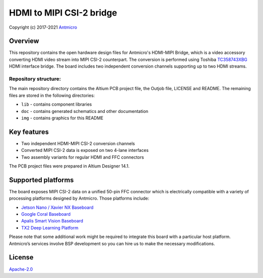 =========================
HDMI to MIPI CSI-2 bridge
=========================

Copyright (c) 2017-2021 `Antmicro <https://www.antmicro.com>`_

.. image:: img/hdmi-mipi-bridge.jpg
   :scale: 40%

Overview
========

This repository contains the open hardware design files for Antmicro's HDMI-MIPI Bridge, which is a video accessory converting HDMI video stream into MIPI CSI-2 counterpart. The conversion is performed using Toshiba `TC358743XBG <https://toshiba.semicon-storage.com/ap-en/semiconductor/product/interface-bridge-ics-for-mobile-peripheral-devices/hdmir-interface-bridge-ics/detail.TC358743XBG.html>`_ HDMI interface bridge.
The board includes two independent conversion channels supporting up to two HDMI streams.

Repository structure:
---------------------

The main repository directory contains the Altium PCB project file, the Outjob file, LICENSE and README.
The remaining files are stored in the following directories:

* ``lib`` - contains component libraries
* ``doc`` - contains generated schematics and other documentation
* ``img`` - contains graphics for this README

Key features
============

* Two independent HDMI-MIPI CSI-2 conversion channels
* Converted MIPI CSI-2 data is exposed on two 4-lane interfaces
* Two assembly variants for regular HDMI and FFC connectors

The PCB project files were prepared in Altium Designer 14.1.

Supported platforms
===================

The board exposes MIPI CSI-2 data on a unified 50-pin FFC connector which is electrically compatible with a variety of processing platforms designed by Antmicro.
Those platforms include: 

* `Jetson Nano / Xavier NX Baseboard <https://github.com/antmicro/jetson-nano-baseboard>`_
* `Google Coral Baseboard <https://github.com/antmicro/google-coral-baseboard>`_
* `Apalis Smart Vision Baseboard <https://github.com/antmicro/apalis-smart-vision-baseboard>`_
* `TX2 Deep Learning Platform <https://github.com/antmicro/jetson-tx2-deep-learning-platform>`_

Please note that some additional work might be required to integrate this board with a particular host platform.
Antmicro’s services involve BSP development so you can hire us to make the necessary modifications.

License
=======

`Apache-2.0 <LICENSE>`_
